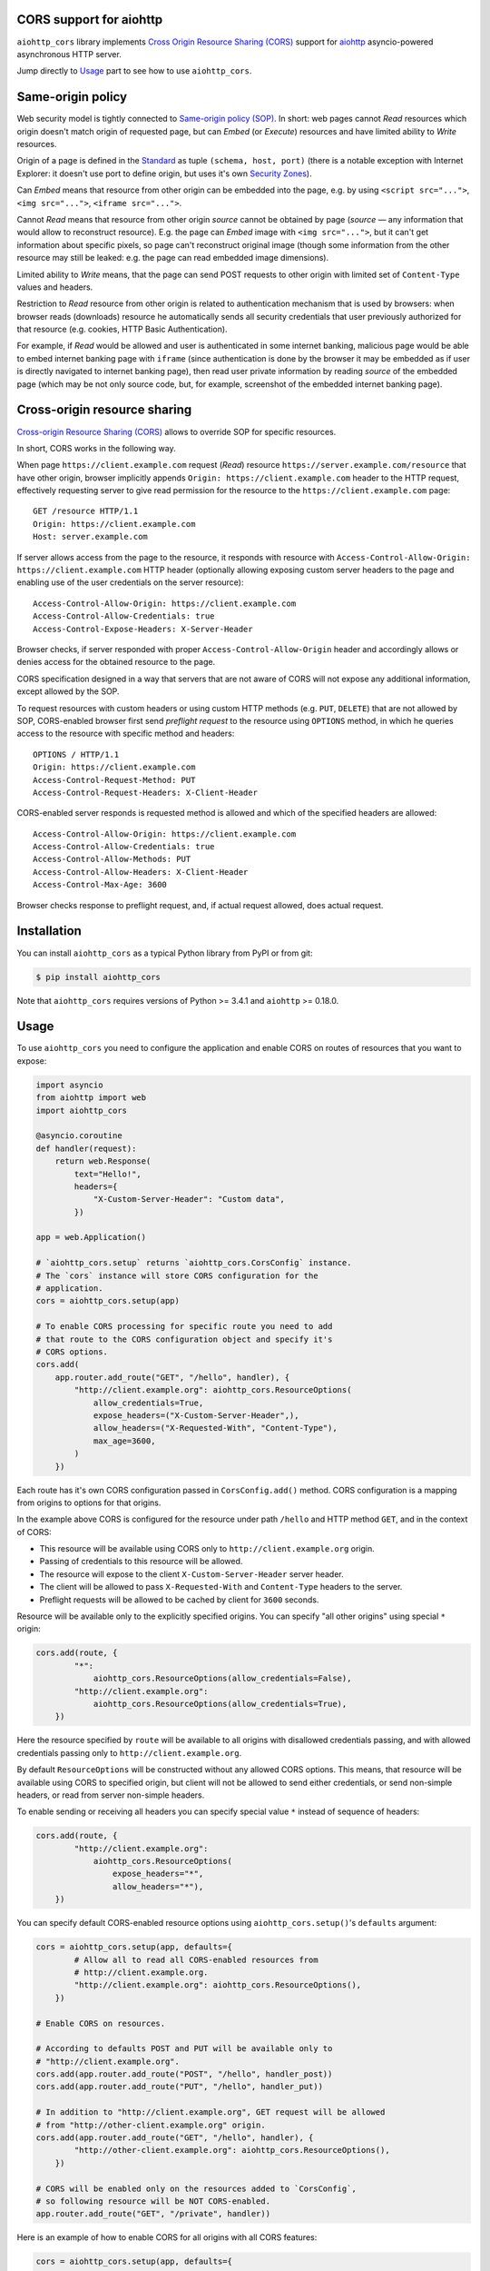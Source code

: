 CORS support for aiohttp
========================

``aiohttp_cors`` library implements
`Cross Origin Resource Sharing (CORS) <cors_>`__
support for `aiohttp <aiohttp_>`__
asyncio-powered asynchronous HTTP server.

Jump directly to `Usage`_ part to see how to use ``aiohttp_cors``.

Same-origin policy
==================

Web security model is tightly connected to
`Same-origin policy (SOP) <sop_>`__.
In short: web pages cannot *Read* resources which origin
doesn't match origin of requested page, but can *Embed* (or *Execute*)
resources and have limited ability to *Write* resources.

Origin of a page is defined in the `Standard <cors_>`__ as tuple
``(schema, host, port)``
(there is a notable exception with Internet Explorer: it doesn't use port to
define origin, but uses it's own
`Security Zones <https://msdn.microsoft.com/en-us/library/ms537183.aspx>`__).

Can *Embed* means that resource from other origin can be embedded into
the page,
e.g. by using ``<script src="...">``, ``<img src="...">``,
``<iframe src="...">``.

Cannot *Read* means that resource from other origin *source* cannot be
obtained by page
(*source* — any information that would allow to reconstruct resource).
E.g. the page can *Embed* image with ``<img src="...">``,
but it can't get information about specific pixels, so page can't reconstruct
original image
(though some information from the other resource may still be leaked:
e.g. the page can read embedded image dimensions).

Limited ability to *Write* means, that the page can send POST requests to
other origin with limited set of ``Content-Type`` values and headers.

Restriction to *Read* resource from other origin is related to authentication
mechanism that is used by browsers:
when browser reads (downloads) resource he automatically sends all security
credentials that user previously authorized for that resource
(e.g. cookies, HTTP Basic Authentication).

For example, if *Read* would be allowed and user is authenticated
in some internet banking,
malicious page would be able to embed internet banking page with ``iframe``
(since authentication is done by the browser it may be embedded as if
user is directly navigated to internet banking page),
then read user private information by reading *source* of the embedded page
(which may be not only source code, but, for example,
screenshot of the embedded internet banking page).

Cross-origin resource sharing
=============================

`Cross-origin Resource Sharing (CORS) <cors_>`__ allows to override
SOP for specific resources.

In short, CORS works in the following way.

When page ``https://client.example.com`` request (*Read*) resource
``https://server.example.com/resource`` that have other origin,
browser implicitly appends ``Origin: https://client.example.com`` header
to the HTTP request,
effectively requesting server to give read permission for
the resource to the ``https://client.example.com`` page::

    GET /resource HTTP/1.1
    Origin: https://client.example.com
    Host: server.example.com

If server allows access from the page to the resource, it responds with
resource with ``Access-Control-Allow-Origin: https://client.example.com``
HTTP header
(optionally allowing exposing custom server headers to the page and
enabling use of the user credentials on the server resource)::

    Access-Control-Allow-Origin: https://client.example.com
    Access-Control-Allow-Credentials: true
    Access-Control-Expose-Headers: X-Server-Header

Browser checks, if server responded with proper
``Access-Control-Allow-Origin`` header and accordingly allows or denies
access for the obtained resource to the page.

CORS specification designed in a way that servers that are not aware
of CORS will not expose any additional information, except allowed by the
SOP.

To request resources with custom headers or using custom HTTP methods
(e.g. ``PUT``, ``DELETE``) that are not allowed by SOP,
CORS-enabled browser first send *preflight request* to the
resource using ``OPTIONS`` method, in which he queries access to the resource
with specific method and headers::

    OPTIONS / HTTP/1.1
    Origin: https://client.example.com
    Access-Control-Request-Method: PUT
    Access-Control-Request-Headers: X-Client-Header

CORS-enabled server responds is requested method is allowed and which of
the specified headers are allowed::

    Access-Control-Allow-Origin: https://client.example.com
    Access-Control-Allow-Credentials: true
    Access-Control-Allow-Methods: PUT
    Access-Control-Allow-Headers: X-Client-Header
    Access-Control-Max-Age: 3600

Browser checks response to preflight request, and, if actual request allowed,
does actual request.

Installation
============

You can install ``aiohttp_cors`` as a typical Python library from PyPI or
from git:

.. code-block:: bash

    $ pip install aiohttp_cors

Note that ``aiohttp_cors`` requires versions of Python >= 3.4.1 and
``aiohttp`` >= 0.18.0.

Usage
=====

To use ``aiohttp_cors`` you need to configure the application and
enable CORS on routes of resources that you want to expose:

.. code-block:: python

    import asyncio
    from aiohttp import web
    import aiohttp_cors

    @asyncio.coroutine
    def handler(request):
        return web.Response(
            text="Hello!",
            headers={
                "X-Custom-Server-Header": "Custom data",
            })

    app = web.Application()

    # `aiohttp_cors.setup` returns `aiohttp_cors.CorsConfig` instance.
    # The `cors` instance will store CORS configuration for the
    # application.
    cors = aiohttp_cors.setup(app)

    # To enable CORS processing for specific route you need to add
    # that route to the CORS configuration object and specify it's
    # CORS options.
    cors.add(
        app.router.add_route("GET", "/hello", handler), {
            "http://client.example.org": aiohttp_cors.ResourceOptions(
                allow_credentials=True,
                expose_headers=("X-Custom-Server-Header",),
                allow_headers=("X-Requested-With", "Content-Type"),
                max_age=3600,
            )
        })

Each route has it's own CORS configuration passed in ``CorsConfig.add()``
method.
CORS configuration is a mapping from origins to options for that origins.

In the example above CORS is configured for the resource under path ``/hello``
and HTTP method ``GET``, and in the context of CORS:

* This resource will be available using CORS only to
  ``http://client.example.org`` origin.

* Passing of credentials to this resource will be allowed.

* The resource will expose to the client ``X-Custom-Server-Header``
  server header.

* The client will be allowed to pass ``X-Requested-With`` and
  ``Content-Type`` headers to the server.

* Preflight requests will be allowed to be cached by client for ``3600``
  seconds.

Resource will be available only to the explicitly specified origins.
You can specify "all other origins" using special ``*`` origin:

.. code-block:: python

    cors.add(route, {
            "*":
                aiohttp_cors.ResourceOptions(allow_credentials=False),
            "http://client.example.org":
                aiohttp_cors.ResourceOptions(allow_credentials=True),
        })

Here the resource specified by ``route`` will be available to all origins with
disallowed credentials passing, and with allowed credentials passing only to
``http://client.example.org``.

By default ``ResourceOptions`` will be constructed without any allowed CORS
options.
This means, that resource will be available using CORS to specified origin,
but client will not be allowed to send either credentials,
or send non-simple headers, or read from server non-simple headers.

To enable sending or receiving all headers you can specify special value
``*`` instead of sequence of headers:

.. code-block:: python

    cors.add(route, {
            "http://client.example.org":
                aiohttp_cors.ResourceOptions(
                    expose_headers="*",
                    allow_headers="*"),
        })

You can specify default CORS-enabled resource options using
``aiohttp_cors.setup()``'s ``defaults`` argument:

.. code-block:: python

    cors = aiohttp_cors.setup(app, defaults={
            # Allow all to read all CORS-enabled resources from
            # http://client.example.org.
            "http://client.example.org": aiohttp_cors.ResourceOptions(),
        })

    # Enable CORS on resources.

    # According to defaults POST and PUT will be available only to
    # "http://client.example.org".
    cors.add(app.router.add_route("POST", "/hello", handler_post))
    cors.add(app.router.add_route("PUT", "/hello", handler_put))

    # In addition to "http://client.example.org", GET request will be allowed
    # from "http://other-client.example.org" origin.
    cors.add(app.router.add_route("GET", "/hello", handler), {
            "http://other-client.example.org": aiohttp_cors.ResourceOptions(),
        })

    # CORS will be enabled only on the resources added to `CorsConfig`,
    # so following resource will be NOT CORS-enabled.
    app.router.add_route("GET", "/private", handler))

Here is an example of how to enable CORS for all origins with all CORS
features:

.. code-block:: python

    cors = aiohttp_cors.setup(app, defaults={
        "*": aiohttp_cors.ResourceOptions(
                allow_credentials=True,
                expose_headers="*",
                allow_headers="*",
            )
    })

    # Add all resources to `CorsConfig`.
    cors.add(app.router.add_route("GET", "/hello", handler_get))
    cors.add(app.router.add_route("PUT", "/hello", handler_put))
    cors.add(app.router.add_route("POST", "/hello", handler_put))
    cors.add(app.router.add_route("DELETE", "/hello", handler_delete))


Also you can enable CORS for all added routes by accessing routes list
in router:

.. code-block:: python

    # Setup application routes.
    app.router.add_route("GET", "/hello", handler_get)
    app.router.add_route("PUT", "/hello", handler_put)
    app.router.add_route("POST", "/hello", handler_put)
    app.router.add_route("DELETE", "/hello", handler_delete)

    # Configure default CORS settings.
    cors = aiohttp_cors.setup(app, defaults={
        "*": aiohttp_cors.ResourceOptions(
                allow_credentials=True,
                expose_headers="*",
                allow_headers="*",
            )
    })

    # Configure CORS on all routes.
    for route in list(app.router.routes()):
        cors.add(route)

Security
========

TODO: fill this

Development
===========

To setup development environment:

.. code-block:: bash

   # Clone sources repository:
   git clone https://github.com/aio-libs/aiohttp_cors.git .
   # Create and activate virtual Python environment:
   python3 -m venv env
   source env/bin/activate
   # Install requirements and aiohttp_cors into virtual environment
   pip install -r requirements-dev.txt

To run tests:

.. code-block:: bash

   tox

To run only runtime tests in current environment:

.. code-block:: bash

   py.test

To run only static code analysis checks:

.. code-block:: bash

   tox -e check

Running Selenium tests
----------------------

To run Selenium tests with Firefox web driver you need to install Firefox.

To run Selenium tests with Chromium web driver you need to:

1. Install Chrome driver. On Ubuntu 14.04 it's in ``chromium-chromedriver``
   package.

2. Either add ``chromedriver`` to PATH or set ``WEBDRIVER_CHROMEDRIVER_PATH``
   environment variable to ``chromedriver``, e.g. on Ubuntu 14.04
   ``WEBDRIVER_CHROMEDRIVER_PATH=/usr/lib/chromium-browser/chromedriver``.

Release process
---------------

Prerequisites:

1. Install fresh versions of setuptools and pip.
   Install ``wheel`` for building wheels.
   Install ``twine`` for uploading to PyPI.

   .. code-block:: bash

      pip install -U pip setuptools twine wheel

2. Configure PyPI credentials in ``~/.pypirc``.

To release version ``vA.B.C`` from the current version of ``master`` branch
you need to:

1. Create local branch ``vA.B.C``.
2. In ``CHANGES.rst`` set release date to today.
3. In ``aiohttp_cors/__about__.py`` change version from ``A.B.Ca0`` to
   ``A.B.C``.
4. Create pull request with ``vA.B.C`` branch, wait for all checks to
   successfully finish (Travis and Appveyor).
5. Merge pull request to master.
6. Update and checkout ``master`` branch.
7. Build distribution:

   .. code-block:: bash

      rm -rf build dist; python setup.py sdist bdist_wheel

8. Upload new release to PyPI:

   .. code-block:: bash

      twine upload dist/*

9. Create and push tag for release version to GitHub:

   .. code-block:: bash

      git tag vA.B.C
      git push --tags

10. Edit release description on GitHub if needed.
11. Announce new release on the *aio-libs* mailing list:
    https://groups.google.com/forum/#!forum/aio-libs.

Post release steps:

1. In ``CHANGES.rst`` add template for the next release.
2. In ``aiohttp_cors/__about__.py`` change version from ``A.B.C`` to
   ``A.(B + 1).0a0``.

Bugs
====

Please report bugs, issues, feature requests, etc. on 
`GitHub <https://github.com/aio-libs/aiohttp_cors/issues>`__.


License
=======

Copyright 2015 Vladimir Rutsky <vladimir@rutsky.org>.

Licensed under the
`Apache License, Version 2.0 <https://www.apache.org/licenses/LICENSE-2.0>`__,
see ``LICENSE`` file for details.

.. _cors: http://www.w3.org/TR/cors/
.. _aiohttp: https://github.com/KeepSafe/aiohttp/
.. _sop: https://en.wikipedia.org/wiki/Same-origin_policy

